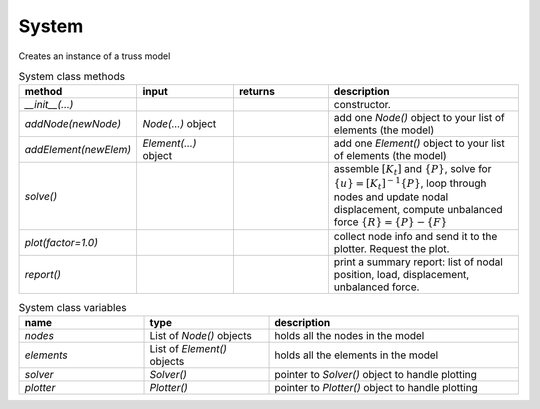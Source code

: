System
===========

Creates an instance of a truss model

.. list-table:: System class methods
   :widths: 25 25 25 50
   :header-rows: 1

   * - method
     - input
     - returns
     - description
   * - `__init__(...)`
     - 
     - 
     - constructor.
   * - `addNode(newNode)`
     - `Node(...)` object
     - 
     - add one `Node()` object to your list of elements (the model)
   * - `addElement(newElem)`
     - `Element(...)` object
     - 
     - add one `Element()` object to your list of elements (the model)
   * - `solve()`
     - 
     - 
     - assemble :math:`[K_t]` and :math:`\{P\}`, solve for :math:`\{u\} = [K_t]^{-1}\{P\}`,
       loop through nodes and update nodal displacement, compute unbalanced force :math:`\{R\}
       = \{P\} - \{F\}`
   * - `plot(factor=1.0)`
     - 
     - 
     - collect node info and send it to the plotter. Request the plot.
   * - `report()`
     - 
     - 
     - print a summary report: list of nodal position, load, displacement, unbalanced force.


.. list-table:: System class variables
   :widths: 25 25 50
   :header-rows: 1

   * - name
     - type
     - description
   * - `nodes`
     - List of `Node()` objects
     - holds all the nodes in the model
   * - `elements`
     - List of `Element()` objects
     - holds all the elements in the model
   * - `solver`
     - `Solver()`
     - pointer to `Solver()` object to handle plotting
   * - `plotter`
     - `Plotter()`
     - pointer to `Plotter()` object to handle plotting

